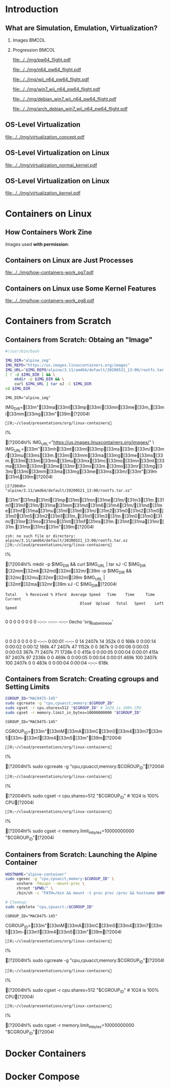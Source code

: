 #+TITLE: @@latex: Introduction to OS-Level Virtualization on Linux@@
#+AUTHOR:    @@latex: \vspace{-2em}@@ \footnotesize Pedro Bruel \newline \scriptsize \emph{phrb@ime.usp.br}
#+EMAIL:     phrb@ime.usp.br
#+DATE:      \scriptsize May 25th, 2020
#+DESCRIPTION:
#+KEYWORDS:
#+LANGUAGE:  en
#+OPTIONS:   H:2 num:t toc:nil @:t \n:nil ::t |:t ^:t -:t f:t *:t <:t
#+OPTIONS:   tex:t latex:t skip:nil d:nil todo:t pri:nil tags:not-in-toc
#+EXPORT_SELECT_TAGS: export
#+EXPORT_EXCLUDE_TAGS: noexport
#+EXPORT_FILE_NAME: linux-containers.pdf
#+LINK_UP:
#+LINK_HOME:

#+STARTUP: beamer
#+LATEX_CLASS: beamer
#+LATEX_CLASS_OPTIONS: [10pt, compress, aspectratio=169, xcolor={table,usenames,dvipsnames}]
#+LATEX_HEADER: \mode<beamer>{\usetheme[numbering=fraction, progressbar=none, titleformat=smallcaps, sectionpage=none]{metropolis}}

#+COLUMNS: %40ITEM %10BEAMER_env(Env) %9BEAMER_envargs(Env Args) %4BEAMER_col(Col) %10BEAMER_extra(Extra)

#+LATEX_HEADER: \usepackage{sourcecodepro}
#+LATEX_HEADER: \usepackage{booktabs}
#+LATEX_HEADER: \usepackage{array}
#+LATEX_HEADER: \usepackage{listings}
#+LATEX_HEADER: \usepackage{caption}
#+LATEX_HEADER: \usepackage{xeCJK}
#+LATEX_HEADER: \usepackage{graphicx}
#+LATEX_HEADER: \usepackage[english]{babel}
#+LATEX_HEADER: \usepackage[scale=2]{ccicons}
#+LATEX_HEADER: \usepackage{hyperref}
# #+LATEX_HEADER: \usepackage{url}
#+LATEX_HEADER: \usepackage{relsize}
#+LATEX_HEADER: \usepackage{amsmath}
#+LATEX_HEADER: \usepackage{bm}
#+LATEX_HEADER: \usepackage{wasysym}
#+LATEX_HEADER: \usepackage{ragged2e}
#+LATEX_HEADER: \usepackage{textcomp}
#+LATEX_HEADER: \usepackage{pgfplots}
#+LATEX_HEADER: \usepgfplotslibrary{dateplot}
#+LATEX_HEADER: \definecolor{Base}{HTML}{191F26}
# #+LATEX_HEADER: \definecolor{Accent}{HTML}{157FFF}
#+LATEX_HEADER: \definecolor{Accent}{HTML}{bb0300}
#+LATEX_HEADER: \setbeamercolor{alerted text}{fg=Accent}
#+LATEX_HEADER: \setbeamercolor{frametitle}{bg=Base}
#+LATEX_HEADER: \setbeamercolor{normal text}{bg=black!2,fg=Base}
#+LATEX_HEADER: \setsansfont[BoldFont={Source Sans Pro Semibold},Numbers={OldStyle}]{Source Sans Pro}
#+LATEX_HEADER: \lstdefinelanguage{Julia}%
#+LATEX_HEADER:   {morekeywords={abstract,struct,break,case,catch,const,continue,do,else,elseif,%
#+LATEX_HEADER:       end,export,false,for,function,immutable,mutable,using,import,importall,if,in,%
#+LATEX_HEADER:       macro,module,quote,return,switch,true,try,catch,type,typealias,%
#+LATEX_HEADER:       while,<:,+,-,::,/},%
#+LATEX_HEADER:    sensitive=true,%
#+LATEX_HEADER:    alsoother={$},%
#+LATEX_HEADER:    morecomment=[l]\#,%
#+LATEX_HEADER:    morecomment=[n]{\#=}{=\#},%
#+LATEX_HEADER:    morestring=[s]{"}{"},%
#+LATEX_HEADER:    morestring=[m]{'}{'},%
#+LATEX_HEADER: }[keywords,comments,strings]%
#+LATEX_HEADER: \lstset{ %
#+LATEX_HEADER:   backgroundcolor={},
#+LATEX_HEADER:   basicstyle=\ttfamily\scriptsize,
#+LATEX_HEADER:   breakatwhitespace=true,
#+LATEX_HEADER:   breaklines=true,
#+LATEX_HEADER:   captionpos=n,
#+LATEX_HEADER:   commentstyle=\color{Accent},
# #+LATEX_HEADER:   escapeinside={\%*}{*)},
#+LATEX_HEADER:   extendedchars=true,
#+LATEX_HEADER:   frame=n,
#+LATEX_HEADER:   keywordstyle=\color{Accent},
#+LATEX_HEADER:   language=R,
#+LATEX_HEADER:   rulecolor=\color{black},
#+LATEX_HEADER:   showspaces=false,
#+LATEX_HEADER:   showstringspaces=false,
#+LATEX_HEADER:   showtabs=false,
#+LATEX_HEADER:   stepnumber=2,
#+LATEX_HEADER:   stringstyle=\color{gray},
#+LATEX_HEADER:   tabsize=2,
#+LATEX_HEADER: }
#+LATEX_HEADER: \renewcommand*{\UrlFont}{\ttfamily\smaller\relax}
#+LATEX_HEADER: \graphicspath{{../../img/}}
#+LATEX_HEADER: \addtobeamertemplate{block begin}{}{\justifying}

#+LATEX_HEADER: \captionsetup[figure]{labelformat=empty}

# #+LATEX_HEADER: \titlegraphic{\hspace*{\fill}\includegraphics[height=.85\textheight]{../../imgs_comuns/computador_grego.jpg}}

* Setup                                            :B_ignoreheading:noexport:
  :PROPERTIES:
  :BEAMER_env: ignoreheading
  :END:
  #+HEADER: :results output :exports none
  #+BEGIN_SRC emacs-lisp
  (setq-local org-latex-pdf-process (list "latexmk -xelatex %f"))
  #+END_SRC

  #+RESULTS:


* Resources                                        :B_ignoreheading:noexport:
  :PROPERTIES:
  :BEAMER_env: ignoreheading
  :END:
** Containers from Scratch
*** Getting Files from Docker Images
    #+begin_SRC shell :results output :session *Shell* :eval no-export :exports results
    sudo docker pull debian:latest
    sudo docker save debian:latest | gzip > data/debian_latest.tar.gz
    #+end_SRC
*** Talks
    - [[https://www.youtube.com/watch?v=8fi7uSYlOdc][Liz Rice, GOTO 2018]]
    - [[https://www.youtube.com/watch?v=_TsSmSu57Zo][Liz Rice, Container Camp]]
    - [[https://www.youtube.com/watch?v=I326bpbdvJo][Antony Shaw, Pycon]]
*** Images
    - [[https://pbs.twimg.com/media/ERP973GXYAAaD9d?format=jpg&name=large][Julia Evans, Containers aren't magic]]
    - [[https://pbs.twimg.com/media/ESZIbtfXQAIPwNs?format=jpg&name=large][Julia Evans, containers = processes]]
*** Code
    - [[https://github.com/lizrice/containers-from-scratch][lizrice, containers from scratch in Go]]
    - [[https://github.com/p8952/bocker][Bocker, docker in bash]]
    - [[https://github.com/tonybaloney/mocker][Mocker, docker in python]]
*** Tutorials
    - [[https://btholt.github.io/complete-intro-to-containers/][btholt, Complete Intro to Containers]]
*** Useful Links
    - [[https://en.wikipedia.org/wiki/Cgroups][Cgroups]]
    - [[https://en.wikipedia.org/wiki/Linux_namespaces][Namespaces]]
    - [[https://en.wikipedia.org/wiki/List_of_Linux_containers][List of Linux Containers]]
    - [[https://en.wikipedia.org/wiki/Operating_system-level_virtualization][OS-level virtualization]]
    - [[https://github.com/opencontainers/][OpenContainers Initiative]]
* Introduction
** What are Simulation, Emulation, Virtualization?
*** Images                                                            :BMCOL:
    :PROPERTIES:
    :BEAMER_col: 0.75
    :END:
    #+latex: \only<1-2>{
    #+ATTR_LATEX: :width 0.9\columnwidth
    [[file:../../img/pilotwings64.jpg]]
    #+latex: }
    #+latex: \only<3>{
    #+ATTR_LATEX: :width 0.9\columnwidth
    [[file:../../img/wii_n64.png]]
    #+latex: }
    #+latex: \only<4>{
    #+ATTR_LATEX: :width 0.9\columnwidth
    [[file:../../img/wii_n64_win7.png]]
    #+latex: }
    #+latex: \only<5-6>{
    #+ATTR_LATEX: :width 0.9\columnwidth
    [[file:../../img/wii_n64_win7_debian.png]]
    #+latex: }

*** Progression                                                       :BMCOL:
    :PROPERTIES:
    :BEAMER_col: 0.25
    :END:
    #+latex: \only<1>{
    #+ATTR_LATEX: :width .7\columnwidth
    [[file:../../img/pw64_flight.pdf]]
    #+latex: }
    #+latex: \only<2>{
    #+ATTR_LATEX: :width .7\columnwidth
    [[file:../../img/n64_pw64_flight.pdf]]
    #+latex: }
    #+latex: \only<3>{
    #+ATTR_LATEX: :width .7\columnwidth
    [[file:../../img/wii_n64_pw64_flight.pdf]]
    #+latex: }
    #+latex: \only<4>{
    #+ATTR_LATEX: :width .7\columnwidth
    [[file:../../img/win7_wii_n64_pw64_flight.pdf]]
    #+latex: }
    #+latex: \only<5>{
    #+ATTR_LATEX: :width .7\columnwidth
    [[file:../../img/debian_win7_wii_n64_pw64_flight.pdf]]
    #+latex: }
    #+latex: \only<6>{
    #+ATTR_LATEX: :width .7\columnwidth
    [[file:../../img/arch_debian_win7_wii_n64_pw64_flight.pdf]]
    #+latex: }
** OS-Level Virtualization
   #+ATTR_LATEX: :width .7\columnwidth
   [[file:../../img/virtualization_concept.pdf]]
** OS-Level Virtualization on Linux
   #+ATTR_LATEX: :width \columnwidth
   [[file:../../img/virtualization_normal_kernel.pdf]]
** OS-Level Virtualization on Linux
   #+ATTR_LATEX: :width \columnwidth
   [[file:../../img/virtualization_kernel.pdf]]
* Containers on Linux
** How Containers Work Zine
   Images used *with permission*:
   #+ATTR_LATEX: :width .72\columnwidth
   [[file:../../img/hcw_permission_twitter.png]]
** Containers on Linux are Just Processes
   #+ATTR_LATEX: :width .86\columnwidth
   [[file:../../img/how-containers-work_pg7.pdf]]
** Containers on Linux use Some Kernel Features
   #+ATTR_LATEX: :width .86\columnwidth
   [[file:../../img/how-containers-work_pg8.pdf]]
* Containers from Scratch
** Containers from Scratch: Obtaing an "Image"
   #+begin_SRC bash :results output :session *Shell* :eval no-export :exports code :tangle "src/virtualization_cgroups/launch_alpine_container.sh"
   #!/usr/bin/bash

   IMG_DIR="alpine_img"
   IMG_REPO="https://us.images.linuxcontainers.org/images"
   IMG_URL="$IMG_REPO/alpine/3.11/amd64/default/20200521_13:00/rootfs.tar.xz"
   [ ! -d $IMG_DIR ] && \
       mkdir -p $IMG_DIR && \
       curl $IMG_URL | tar xJ -C $IMG_DIR
   cd $IMG_DIR
   #+end_SRC

   #+RESULTS:
   : IMG_DIR="alpine_img"   IMG_DIR=[33m"[33ma[33ml[33mp[33mi[33mn[33me[33m_[33mi[33mm[33mg[33m"[39m[?2004l
   : ]0;~/cloud/presentations/org/linux-containersI% [?2004hI% IMG_URL="https://us.images.linuxcontainers.org/images/" \   IMG_URL=[33m"[33mh[33mt[33mt[33mp[33ms[33m:[33m/[33m/[33mu[33ms[33m.[33mi[33mm[33ma[33mg[33me[33ms[33m.[33ml[33mi[33mn[33mu[33mx[33mc[33mo[33mn[33mt[33ma[33mi[33mn[33me[33mr[33ms[33m.[33mo[33mr[33mg[33m/[33mi[33mm[33ma[33mg[33me[33ms[33m/[33m"[39m [31m\[39m[?2004l
   : [?2004h>        "alpine/3.11/amd64/default/20200521_13:00/rootfs.tar.xz"         [31m"[31ma[31ml[31mp[31mi[31mn[31me[31m/[31m3[31m.[31m1[31m1[31m/[31ma[31mm[31md[31m6[31m4[31m/[31md[31me[31mf[31ma[31mu[31ml[31mt[31m/[31m2[31m0[31m2[31m0[31m0[31m5[31m2[31m1[31m_[31m1[31m3[31m:[31m0[31m0[31m/[31mr[31mo[31mo[31mt[31mf[31ms[31m.[31mt[31ma[31mr[31m.[31mx[31mz[31m"[39m[?2004l
   : zsh: no such file or directory: alpine/3.11/amd64/default/20200521_13:00/rootfs.tar.xz
   : ]0;~/cloud/presentations/org/linux-containersI% [?2004hI% mkdir -p $IMG_DIR && curl $IMG_URL | tar xJ -C $IMG_DIR   [32mm[32mk[32md[32mi[32mr[39m -p $IMG_DIR && [32mc[32mu[32mr[32ml[39m $IMG_URL | [32mt[32ma[32mr[39m xJ -C $IMG_DIR[?2004l
   : Total    % Received % Xferd  Average Speed   Time    Time     Time  Current
   :                                  Dload  Upload   Total   Spent    Left  Speed
   :   0     0    0     0    0     0      0      0 --:--:-- --:--:-- --:--:--     0echo 'org_babel_sh_eoe'
   :   0     0    0     0    0     0      0      0 --:--:--  0:00:01 --:--:--     0 14 2407k   14  352k    0     0   166k      0  0:00:14  0:00:02  0:00:12  166k 47 2407k   47 1152k    0     0   367k      0  0:00:06  0:00:03  0:00:03  367k 71 2407k   71 1728k    0     0   415k      0  0:00:05  0:00:04  0:00:01  415k 97 2407k   97 2336k    0     0   469k      0  0:00:05  0:00:04  0:00:01  469k100 2407k  100 2407k    0     0   483k      0  0:00:04  0:00:04 --:--:--  618k
** Containers from Scratch: Creating cgroups and Setting Limits
   #+begin_SRC bash :results output :session *Shell* :eval no-export :exports code :tangle "src/virtualization_cgroups/launch_alpine_container.sh"
   CGROUP_ID="MAC0475-145"
   sudo cgcreate -g "cpu,cpuacct,memory:$CGROUP_ID"
   sudo cgset -r cpu.shares=512 "$CGROUP_ID" # 1024 is 100% CPU
   sudo cgset -r memory.limit_in_bytes=10000000000 "$CGROUP_ID"
   #+end_SRC

   #+RESULTS:
   : CGROUP_ID="MAC0475-145"   CGROUP_ID=[33m"[33mM[33mA[33mC[33m0[33m4[33m7[33m5[33m-[33m1[33m4[33m5[33m"[39m[?2004l
   : ]0;~/cloud/presentations/org/linux-containersI% [?2004hI% sudo cgcreate -g "cpu,cpuacct,memory:$CGROUP_ID"[?2004l
   : ]0;~/cloud/presentations/org/linux-containersI% [?2004hI% sudo cgset -r cpu.shares=512 "$CGROUP_ID" # 1024 is 100% CPU[?2004l
   : ]0;~/cloud/presentations/org/linux-containersI% [?2004hI% sudo cgset -r memory.limit_in_bytes=10000000000 "$CGROUP_ID"[?2004l

** Containers from Scratch: Launching the Alpine Container
   #+begin_SRC bash :results output :session *Shell* :eval no-export :exports code :tangle "src/virtualization_cgroups/launch_alpine_container.sh"
   HOSTNAME="alpine-container"
   sudo cgexec -g "cpu,cpuacct,memory:$CGROUP_ID" \
        unshare -fmuipn --mount-proc \
        chroot "$PWD/" \
        /bin/sh -c "PATH=/bin && mount -t proc proc /proc && hostname $HOSTNAME && sh"

   # Cleanup:
   sudo cgdelete "cpu,cpuacct:/$CGROUP_ID"
   #+end_SRC

   #+RESULTS:
   : CGROUP_ID="MAC0475-145"   CGROUP_ID=[33m"[33mM[33mA[33mC[33m0[33m4[33m7[33m5[33m-[33m1[33m4[33m5[33m"[39m[?2004l
   : ]0;~/cloud/presentations/org/linux-containersI% [?2004hI% sudo cgcreate -g "cpu,cpuacct,memory:$CGROUP_ID"[?2004l
   : ]0;~/cloud/presentations/org/linux-containersI% [?2004hI% sudo cgset -r cpu.shares=512 "$CGROUP_ID" # 1024 is 100% CPU[?2004l
   : ]0;~/cloud/presentations/org/linux-containersI% [?2004hI% sudo cgset -r memory.limit_in_bytes=10000000000 "$CGROUP_ID"[?2004l


* Docker Containers
* Docker Compose
